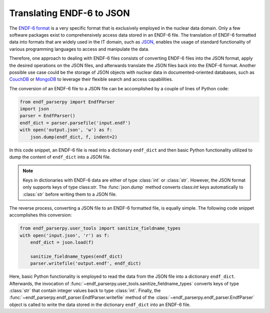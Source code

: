 Translating ENDF-6 to JSON
==========================

The `ENDF-6 format <https://doi.org/10.2172/1425114>`_
is a very specific format that is exclusively employed in the
nuclear data domain. Only a few
software packages exist to comprehensively
access data stored in an ENDF-6 file.
The translation of ENDF-6 formatted data
into formats that are widely used in the IT domain,
such as `JSON <https://en.wikipedia.org/wiki/JSON>`_,
enables the usage of standard functionality of various
programming languages to access and manipulate the data.

Therefore, one approach to dealing with ENDF-6 files
consists of converting ENDF-6 files into the JSON
format, apply the desired operations on the JSON
files, and afterwards translate the JSON files back
into the ENDF-6 format. Another possible
use case could be the storage of JSON objects
with nuclear data in documented-oriented databases, such as
`CouchDB <https://couchdb.apache.org/>`_ or
`MongoDB <https://www.mongodb.com/>`_ to leverage
their flexible search and access capabilities.

The conversion of an ENDF-6 file to a JSON file
can be accomplished by a couple of lines of Python code:

.. code:: Python

   from endf_parserpy import EndfParser
   import json
   parser = EndfParser()
   endf_dict = parser.parsefile('input.endf')
   with open('output.json', 'w') as f:
       json.dump(endf_dict, f, indent=2)

In this code snippet, an ENDF-6 file is read
into a dictionary ``endf_dict`` and then
basic Python functionality utilized to
dump the content of ``endf_dict`` into
a JSON file.

.. note::

   Keys in dictionaries with ENDF-6 data are
   either of type :class:`int` or :class:`str`. However,
   the JSON format only supports keys of type class:`str`.
   The :func:`json.dump` method converts class:`int` keys
   automatically to :class:`str` before writing them
   to a JSON file.


The reverse process, converting a JSON file to an ENDF-6 formatted file,
is equally simple. The following code snippet accomplishes
this conversion:

.. code:: Python

    from endf_parserpy.user_tools import sanitize_fieldname_types
    with open('input.json', 'r') as f:
        endf_dict = json.load(f)

        sanitize_fieldname_types(endf_dict)
        parser.writefile('output.endf', endf_dict)

Here, basic Python functionality is employed to
read the data from the JSON file into a dictionary
``endf_dict``.
Afterwards, the invocation of :func:`~endf_parserpy.user_tools.sanitize_fieldname_types`
converts keys of type :class:`str` that contain integer values back to
type :class:`int`. Finally, the :func:`~endf_parserpy.endf_parser.EndfParser.writefile`
method of the :class:`~endf_parserpy.endf_parser.EndfParser` object is called to write
the data stored in the  dictionary ``endf_dict`` into an ENDF-6 file.

